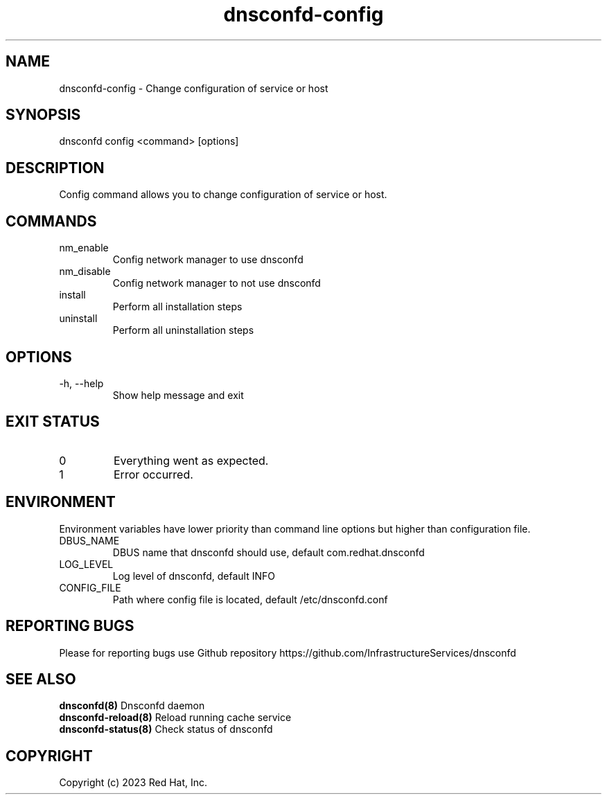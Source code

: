 .TH "dnsconfd-config" "8" "10 Oct 2023" "dnsconfd-1.0.1" ""

.SH NAME

dnsconfd-config - Change configuration of service or host

.SH SYNOPSIS

dnsconfd config <command> [options]

.SH DESCRIPTION

Config command allows you to change configuration of service or host.

.SH COMMANDS

.IP nm_enable
Config network manager to use dnsconfd
.IP nm_disable
Config network manager to not use dnsconfd
.IP install
Perform all installation steps
.IP uninstall
Perform all uninstallation steps

.SH OPTIONS

.IP "-h, --help"
Show help message and exit

.SH "EXIT STATUS"

.IP 0
Everything went as expected.
.IP 1
Error occurred.

.SH ENVIRONMENT
Environment variables have lower priority than command line options but higher
than configuration file.

.IP DBUS_NAME
DBUS name that dnsconfd should use, default com.redhat.dnsconfd
.IP LOG_LEVEL
Log level of dnsconfd, default INFO
.IP CONFIG_FILE
Path where config file is located, default /etc/dnsconfd.conf

.SH "REPORTING BUGS"
Please for reporting bugs use Github repository https://github.com/InfrastructureServices/dnsconfd

.SH "SEE ALSO"
\fB dnsconfd(8)\fP Dnsconfd daemon
\fB dnsconfd-reload(8)\fP Reload running cache service
\fB dnsconfd-status(8)\fP Check status of dnsconfd

.SH COPYRIGHT

Copyright (c) 2023 Red Hat, Inc.